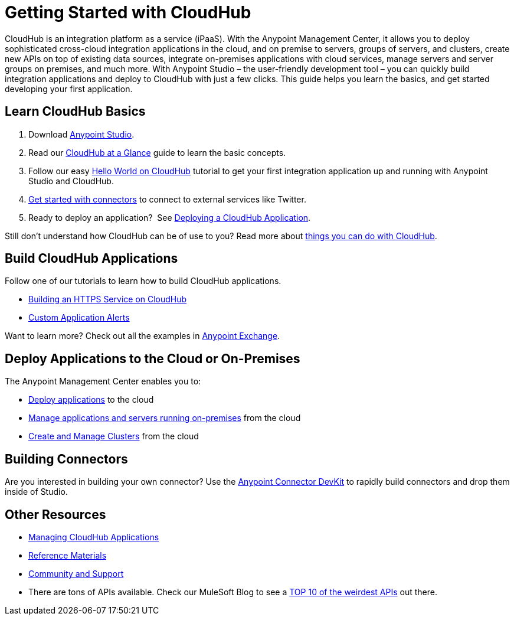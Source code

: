 = Getting Started with CloudHub
:keywords: cloudhub, connectors

CloudHub is an integration platform as a service (iPaaS). With the Anypoint Management Center, it allows you to deploy sophisticated cross-cloud integration applications in the cloud, and on premise to servers, groups of servers, and clusters, create new APIs on top of existing data sources, integrate on-premises applications with cloud services, manage servers and server groups on premises, and much more. With Anypoint Studio – the user-friendly development tool – you can quickly build integration applications and deploy to CloudHub with just a few clicks. This guide helps you learn the basics, and get started developing your first application.

== Learn CloudHub Basics

. Download https://www.mulesoft.com/lp/dl/studio[Anypoint Studio].
. Read our link:/cloudhub/cloudhub-at-a-glance[CloudHub at a Glance] guide to learn the basic concepts.
. Follow our easy link:/cloudhub/hello-world-on-cloudhub[Hello World on CloudHub] tutorial to get your first integration application up and running with Anypoint Studio and CloudHub.
. link:/cloudhub/getting-started-with-connectors[Get started with connectors] to connect to external services like Twitter.
. Ready to deploy an application?  See link:/cloudhub/deploying-a-cloudhub-application[Deploying a CloudHub Application].

Still don't understand how CloudHub can be of use to you? Read more about http://www.mulesoft.com/cloudhub/ipaas-cloud-based-integration-demand[things you can do with CloudHub].

== Build CloudHub Applications

Follow one of our tutorials to learn how to build CloudHub applications.

* link:/cloudhub/building-an-https-service[Building an HTTPS Service on CloudHub]  
* link:/cloudhub/custom-application-alerts[Custom Application Alerts] 

Want to learn more? Check out all the examples in link:/mule-fundamentals/v/3.7/anypoint-exchange[Anypoint Exchange].

== Deploy Applications to the Cloud or On-Premises

The Anypoint Management Center enables you to:

* link:/docs/current/Deploying+a+CloudHub+Application[Deploy applications] to the cloud
* link:/docs/current/Managing+Applications+and+Servers+in+the+Cloud+and+On+Premises[Manage applications and servers running on-premises] from the cloud
* link:/docs/current/Creating+and+Managing+Clusters[Create and Manage Clusters] from the cloud

== Building Connectors

Are you interested in building your own connector? Use the link:/docs/current/Anypoint+Connector+DevKit[Anypoint Connector DevKit] to rapidly build connectors and drop them inside of Studio.

== Other Resources

* link:/cloudhub/managing-cloudhub-applications[Managing CloudHub Applications] 
* link:/cloudhub/reference-materials[Reference Materials]
* link:/cloudhub/community-and-support[Community and Support]
* There are tons of APIs available. Check our MuleSoft Blog to see a http://blogs.mulesoft.org/top-10-weird-apis/[TOP 10 of the weirdest APIs] out there.
